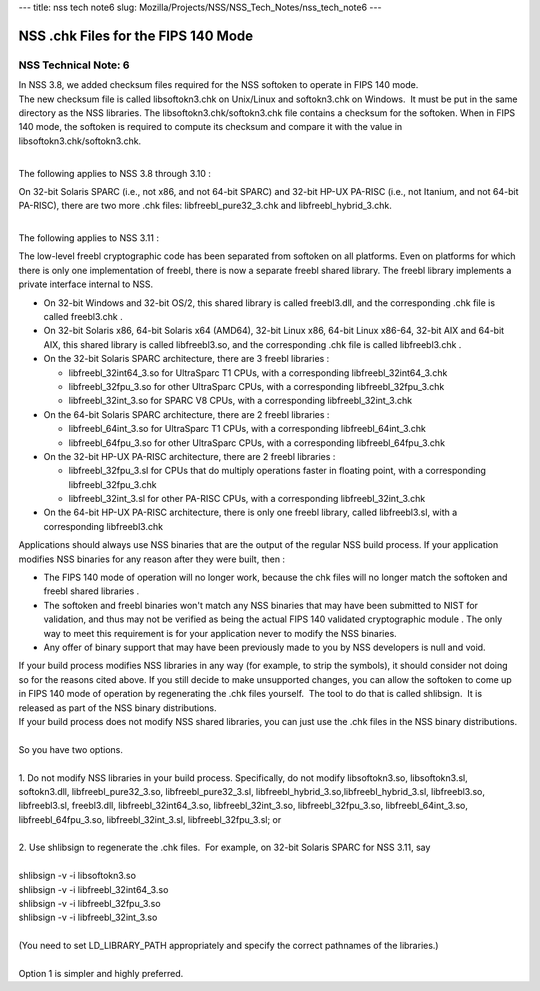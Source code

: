 --- title: nss tech note6 slug:
Mozilla/Projects/NSS/NSS_Tech_Notes/nss_tech_note6 ---

.. _NSS_.chk_Files_for_the_FIPS_140_Mode:

NSS .chk Files for the FIPS 140 Mode
------------------------------------

.. _NSS_Technical_Note_6:

NSS Technical Note: 6
~~~~~~~~~~~~~~~~~~~~~

| In NSS 3.8, we added checksum files required for the NSS softoken to
  operate in FIPS 140 mode.
| The new checksum file is called libsoftokn3.chk on Unix/Linux and
  softokn3.chk on Windows.  It must be put in the same directory as the
  NSS libraries. The libsoftokn3.chk/softokn3.chk file contains a
  checksum for the softoken. When in FIPS 140 mode, the softoken is
  required to compute its checksum and compare it with the value in
  libsoftokn3.chk/softokn3.chk.
|  

The following applies to NSS 3.8 through 3.10 :

| On 32-bit Solaris SPARC (i.e., not x86, and not 64-bit SPARC) and
  32-bit HP-UX PA-RISC (i.e., not Itanium, and not 64-bit PA-RISC),
  there are two more .chk files: libfreebl_pure32_3.chk and
  libfreebl_hybrid_3.chk.
|  

The following applies to NSS 3.11 :

The low-level freebl cryptographic code has been separated from softoken
on all platforms. Even on platforms for which there is only one
implementation of freebl, there is now a separate freebl shared library.
The freebl library implements a private interface internal to NSS.

-  On 32-bit Windows and 32-bit OS/2, this shared library is called
   freebl3.dll, and the corresponding .chk file is called freebl3.chk .
-  On 32-bit Solaris x86, 64-bit Solaris x64 (AMD64), 32-bit Linux x86,
   64-bit Linux x86-64, 32-bit AIX and 64-bit AIX, this shared library
   is called libfreebl3.so, and the corresponding .chk file is called
   libfreebl3.chk .
-  On the 32-bit Solaris SPARC architecture, there are 3 freebl
   libraries :

   -  libfreebl_32int64_3.so for UltraSparc T1 CPUs, with a
      corresponding libfreebl_32int64_3.chk
   -  libfreebl_32fpu_3.so for other UltraSparc CPUs, with a
      corresponding libfreebl_32fpu_3.chk
   -  libfreebl_32int_3.so for SPARC V8 CPUs, with a corresponding
      libfreebl_32int_3.chk

-  On the 64-bit Solaris SPARC architecture, there are 2 freebl
   libraries :

   -  libfreebl_64int_3.so for UltraSparc T1 CPUs, with a corresponding
      libfreebl_64int_3.chk
   -  libfreebl_64fpu_3.so for other UltraSparc CPUs, with a
      corresponding libfreebl_64fpu_3.chk

-  On the 32-bit HP-UX PA-RISC architecture, there are 2 freebl
   libraries :

   -  libfreebl_32fpu_3.sl for CPUs that do multiply operations faster
      in floating point, with a corresponding libfreebl_32fpu_3.chk
   -  libfreebl_32int_3.sl for other PA-RISC CPUs, with a corresponding
      libfreebl_32int_3.chk

-  On the 64-bit HP-UX PA-RISC architecture, there is only one freebl
   library, called libfreebl3.sl, with a corresponding libfreebl3.chk

Applications should always use NSS binaries that are the output of the
regular NSS build process. If your application modifies NSS binaries for
any reason after they were built, then :

-  The FIPS 140 mode of operation will no longer work, because the chk
   files will no longer match the softoken and freebl shared libraries .
-  The softoken and freebl binaries won't match any NSS binaries that
   may have been submitted to NIST for validation, and thus may not be
   verified as being the actual FIPS 140 validated cryptographic module
   . The only way to meet this requirement is for your application never
   to modify the NSS binaries.
-  Any offer of binary support that may have been previously made to you
   by NSS developers is null and void.

| If your build process modifies NSS libraries in any way (for example,
  to strip the symbols), it should consider not doing so for the reasons
  cited above. If you still decide to make unsupported changes, you can
  allow the softoken to come up in FIPS 140 mode of operation by
  regenerating the .chk files yourself.  The tool to do that is called
  shlibsign.  It is released as part of the NSS binary distributions.
| If your build process does not modify NSS shared libraries, you can
  just use the .chk files in the NSS binary distributions.
|  
| So you have two options.
|  
| 1. Do not modify NSS libraries in your build process. Specifically, do
  not modify libsoftokn3.so, libsoftokn3.sl, softokn3.dll,
  libfreebl_pure32_3.so, libfreebl_pure32_3.sl,
  libfreebl_hybrid_3.so,libfreebl_hybrid_3.sl, libfreebl3.so,
  libfreebl3.sl, freebl3.dll, libfreebl_32int64_3.so,
  libfreebl_32int_3.so, libfreebl_32fpu_3.so, libfreebl_64int_3.so,
  libfreebl_64fpu_3.so, libfreebl_32int_3.sl, libfreebl_32fpu_3.sl; or
|  
| 2. Use shlibsign to regenerate the .chk files.  For example, on 32-bit
  Solaris SPARC for NSS 3.11, say
|  
| shlibsign -v -i libsoftokn3.so
| shlibsign -v -i libfreebl_32int64_3.so
| shlibsign -v -i libfreebl_32fpu_3.so
| shlibsign -v -i libfreebl_32int_3.so
|  
| (You need to set LD_LIBRARY_PATH appropriately and specify the correct
  pathnames of the libraries.)
|  
| Option 1 is simpler and highly preferred.

